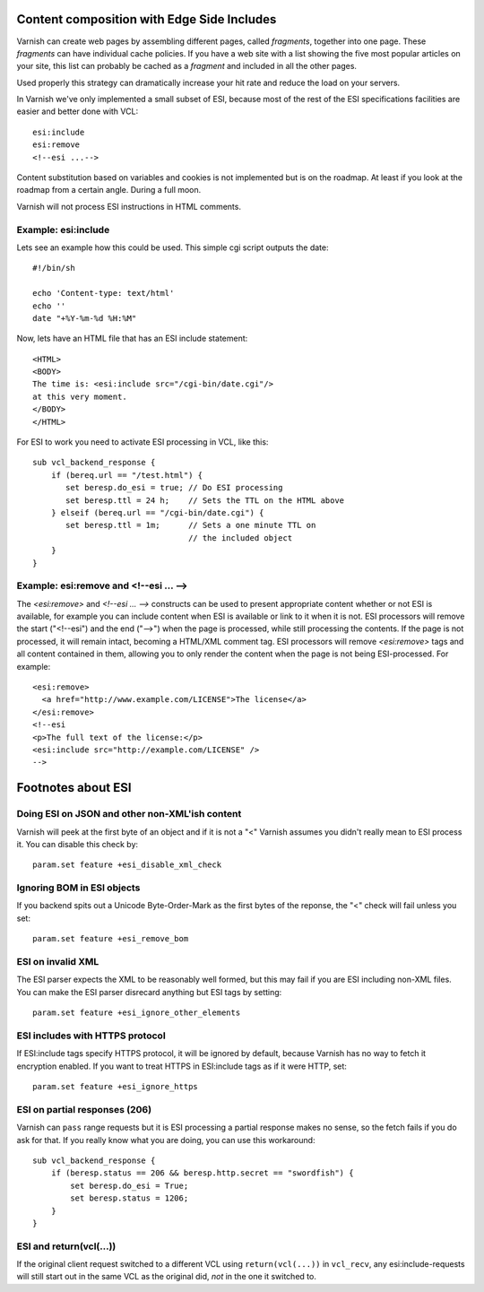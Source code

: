 .. _users-guide-esi:

Content composition with Edge Side Includes
-------------------------------------------

Varnish can create web pages by assembling different pages, called `fragments`,
together into one page. These `fragments` can have individual cache policies.
If you have a web site with a list showing the five most popular articles on
your site, this list can probably be cached as a `fragment` and included
in all the other pages.

.. XXX:What other pages? benc

Used properly this strategy can dramatically increase
your hit rate and reduce the load on your servers.

In Varnish we've only implemented a small subset of ESI, because most of
the rest of the ESI specifications facilities are easier and better done
with VCL::

 esi:include
 esi:remove
 <!--esi ...-->

Content substitution based on variables and cookies is not implemented
but is on the roadmap. At least if you look at the roadmap from a
certain angle. During a full moon.

Varnish will not process ESI instructions in HTML comments.

Example: esi:include
~~~~~~~~~~~~~~~~~~~~

Lets see an example how this could be used. This simple cgi script
outputs the date::

     #!/bin/sh

     echo 'Content-type: text/html'
     echo ''
     date "+%Y-%m-%d %H:%M"

Now, lets have an HTML file that has an ESI include statement::

     <HTML>
     <BODY>
     The time is: <esi:include src="/cgi-bin/date.cgi"/>
     at this very moment.
     </BODY>
     </HTML>

For ESI to work you need to activate ESI processing in VCL, like this::

    sub vcl_backend_response {
    	if (bereq.url == "/test.html") {
           set beresp.do_esi = true; // Do ESI processing
           set beresp.ttl = 24 h;    // Sets the TTL on the HTML above
    	} elseif (bereq.url == "/cgi-bin/date.cgi") {
           set beresp.ttl = 1m;      // Sets a one minute TTL on
	       	       	 	     // the included object
        }
    }

Example: esi:remove and <!--esi ... -->
~~~~~~~~~~~~~~~~~~~~~~~~~~~~~~~~~~~~~~~
The `<esi:remove>` and `<!--esi ... -->` constructs can be used to present
appropriate content whether or not ESI is available, for example you can
include content when ESI is available or link to it when it is not.
ESI processors will remove the start ("<!--esi") and the end ("-->") when
the page is processed, while still processing the contents. If the page
is not processed, it will remain intact, becoming a HTML/XML comment tag.
ESI processors will remove `<esi:remove>` tags and all content contained
in them, allowing you to only render the content when the page is not
being ESI-processed.
For example::

  <esi:remove>
    <a href="http://www.example.com/LICENSE">The license</a>
  </esi:remove>
  <!--esi
  <p>The full text of the license:</p>
  <esi:include src="http://example.com/LICENSE" />
  -->

Footnotes about ESI
-------------------

Doing ESI on JSON and other non-XML'ish content
~~~~~~~~~~~~~~~~~~~~~~~~~~~~~~~~~~~~~~~~~~~~~~~

Varnish will peek at the first byte of an object and if it is not
a "<" Varnish assumes you didn't really mean to ESI process it.
You can disable this check by::

   param.set feature +esi_disable_xml_check

Ignoring BOM in ESI objects
~~~~~~~~~~~~~~~~~~~~~~~~~~~

If you backend spits out a Unicode Byte-Order-Mark as the first
bytes of the reponse, the "<" check will fail unless you set::

   param.set feature +esi_remove_bom

ESI on invalid XML
~~~~~~~~~~~~~~~~~~

The ESI parser expects the XML to be reasonably well formed, but
this may fail if you are ESI including non-XML files.  You can
make the ESI parser disrecard anything but ESI tags by setting::

   param.set feature +esi_ignore_other_elements

ESI includes with HTTPS protocol
~~~~~~~~~~~~~~~~~~~~~~~~~~~~~~~~

If ESI:include tags specify HTTPS protocol, it will be ignored
by default, because Varnish has no way to fetch it encryption
enabled.  If you want to treat HTTPS in ESI:include tags as if
it were HTTP, set::

   param.set feature +esi_ignore_https

ESI on partial responses (206)
~~~~~~~~~~~~~~~~~~~~~~~~~~~~~~

Varnish can ``pass`` range requests but it is ESI processing a partial
response makes no sense, so the fetch fails if you do ask for that.
If you really know what you are doing, you can use this workaround::

   sub vcl_backend_response {
       if (beresp.status == 206 && beresp.http.secret == "swordfish") {
           set beresp.do_esi = True;
           set beresp.status = 1206;
       }
   }

ESI and return(vcl(...))
~~~~~~~~~~~~~~~~~~~~~~~~

If the original client request switched to a different VCL using
``return(vcl(...))`` in ``vcl_recv``, any esi:include-requests
will still start out in the same VCL as the original did, *not*
in the one it switched to.
